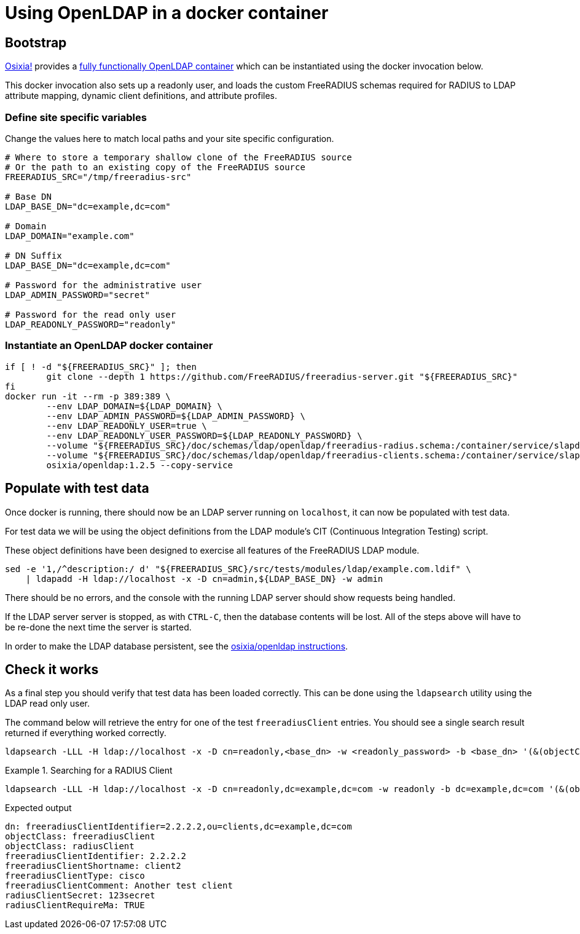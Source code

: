 = Using OpenLDAP in a docker container

== Bootstrap

https://github.com/osixia[Osixia!] provides a
https://github.com/osixia/docker-openldap[fully functionally OpenLDAP container]
which can be instantiated using the docker invocation below.

This docker invocation also sets up a readonly user, and loads the custom
FreeRADIUS schemas required for RADIUS to LDAP attribute mapping, dynamic client
definitions, and attribute profiles.

=== Define site specific variables
Change the values here to match local paths and your site specific
configuration.

[source,shell]
----
# Where to store a temporary shallow clone of the FreeRADIUS source
# Or the path to an existing copy of the FreeRADIUS source
FREERADIUS_SRC="/tmp/freeradius-src"

# Base DN
LDAP_BASE_DN="dc=example,dc=com"

# Domain
LDAP_DOMAIN="example.com"

# DN Suffix
LDAP_BASE_DN="dc=example,dc=com"

# Password for the administrative user
LDAP_ADMIN_PASSWORD="secret"

# Password for the read only user
LDAP_READONLY_PASSWORD="readonly"
----

=== Instantiate an OpenLDAP docker container

[source,shell]
----
if [ ! -d "${FREERADIUS_SRC}" ]; then
	git clone --depth 1 https://github.com/FreeRADIUS/freeradius-server.git "${FREERADIUS_SRC}"
fi
docker run -it --rm -p 389:389 \
	--env LDAP_DOMAIN=${LDAP_DOMAIN} \
	--env LDAP_ADMIN_PASSWORD=${LDAP_ADMIN_PASSWORD} \
	--env LDAP_READONLY_USER=true \
	--env LDAP_READONLY_USER_PASSWORD=${LDAP_READONLY_PASSWORD} \
	--volume "${FREERADIUS_SRC}/doc/schemas/ldap/openldap/freeradius-radius.schema:/container/service/slapd/assets/config/bootstrap/schema/mmc/radius.schema:ro" \
	--volume "${FREERADIUS_SRC}/doc/schemas/ldap/openldap/freeradius-clients.schema:/container/service/slapd/assets/config/bootstrap/schema/mmc/freeradius-clients.schema:ro" \
	osixia/openldap:1.2.5 --copy-service
----

== Populate with test data
Once docker is running, there should now be an LDAP server running on
`localhost`, it can now be populated with test data.

For test data we will be using the object definitions from the LDAP
module's CIT (Continuous Integration Testing) script.

These object definitions have been designed to exercise all features
of the FreeRADIUS LDAP module.

[source,shell]
----
sed -e '1,/^description:/ d' "${FREERADIUS_SRC}/src/tests/modules/ldap/example.com.ldif" \
    | ldapadd -H ldap://localhost -x -D cn=admin,${LDAP_BASE_DN} -w admin
----

There should be no errors, and the console with the running LDAP
server should show requests being handled.

If the LDAP server server is stopped, as with `CTRL-C`, then the database
contents will be lost.  All of the steps above will have to be re-done the next
time the server is started.

In order to make the LDAP database persistent, see the
https://github.com/osixia/docker-openldap[osixia/openldap
instructions].

== Check it works

As a final step you should verify that test data has been loaded correctly.
This can be done using the `ldapsearch` utility using the LDAP read only user.

The command below will retrieve the entry for one of the test `freeradiusClient`
entries. You should see a single search result returned if everything worked
correctly.

[source,shell]
----
ldapsearch -LLL -H ldap://localhost -x -D cn=readonly,<base_dn> -w <readonly_password> -b <base_dn> '(&(objectClass=freeradiusClient)(freeradiusClientShortname=client2))'
----

.Searching for a RADIUS Client
====
[source,shell]
----
ldapsearch -LLL -H ldap://localhost -x -D cn=readonly,dc=example,dc=com -w readonly -b dc=example,dc=com '(&(objectClass=freeradiusClient)(freeradiusClientShortname=client2))'
----

.Expected output
[source,ldif]
----
dn: freeradiusClientIdentifier=2.2.2.2,ou=clients,dc=example,dc=com
objectClass: freeradiusClient
objectClass: radiusClient
freeradiusClientIdentifier: 2.2.2.2
freeradiusClientShortname: client2
freeradiusClientType: cisco
freeradiusClientComment: Another test client
radiusClientSecret: 123secret
radiusClientRequireMa: TRUE
----
====

